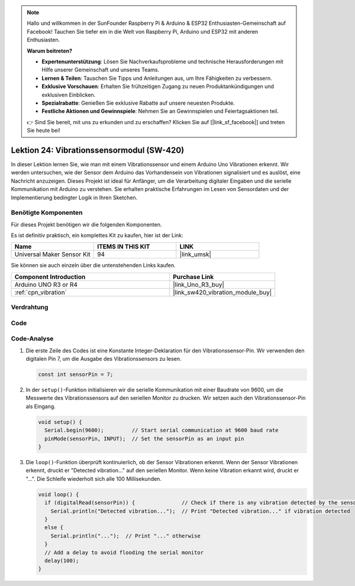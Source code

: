 .. note::

   Hallo und willkommen in der SunFounder Raspberry Pi & Arduino & ESP32 Enthusiasten-Gemeinschaft auf Facebook! Tauchen Sie tiefer ein in die Welt von Raspberry Pi, Arduino und ESP32 mit anderen Enthusiasten.

   **Warum beitreten?**

   - **Expertenunterstützung**: Lösen Sie Nachverkaufsprobleme und technische Herausforderungen mit Hilfe unserer Gemeinschaft und unseres Teams.
   - **Lernen & Teilen**: Tauschen Sie Tipps und Anleitungen aus, um Ihre Fähigkeiten zu verbessern.
   - **Exklusive Vorschauen**: Erhalten Sie frühzeitigen Zugang zu neuen Produktankündigungen und exklusiven Einblicken.
   - **Spezialrabatte**: Genießen Sie exklusive Rabatte auf unsere neuesten Produkte.
   - **Festliche Aktionen und Gewinnspiele**: Nehmen Sie an Gewinnspielen und Feiertagsaktionen teil.

   👉 Sind Sie bereit, mit uns zu erkunden und zu erschaffen? Klicken Sie auf [|link_sf_facebook|] und treten Sie heute bei!

.. _uno_lesson24_vibration_sensor:

Lektion 24: Vibrationssensormodul (SW-420)
=============================================

In dieser Lektion lernen Sie, wie man mit einem Vibrationssensor und einem Arduino Uno Vibrationen erkennt. Wir werden untersuchen, wie der Sensor dem Arduino das Vorhandensein von Vibrationen signalisiert und es auslöst, eine Nachricht anzuzeigen. Dieses Projekt ist ideal für Anfänger, um die Verarbeitung digitaler Eingaben und die serielle Kommunikation mit Arduino zu verstehen. Sie erhalten praktische Erfahrungen im Lesen von Sensordaten und der Implementierung bedingter Logik in Ihren Sketchen.

Benötigte Komponenten
--------------------------

Für dieses Projekt benötigen wir die folgenden Komponenten.

Es ist definitiv praktisch, ein komplettes Kit zu kaufen, hier ist der Link:

.. list-table::
    :widths: 20 20 20
    :header-rows: 1

    *   - Name	
        - ITEMS IN THIS KIT
        - LINK
    *   - Universal Maker Sensor Kit
        - 94
        - |link_umsk|

Sie können sie auch einzeln über die untenstehenden Links kaufen.

.. list-table::
    :widths: 30 20
    :header-rows: 1

    *   - Component Introduction
        - Purchase Link

    *   - Arduino UNO R3 or R4
        - |link_Uno_R3_buy|
    *   - :ref:`cpn_vibration`
        - |link_sw420_vibration_module_buy|


Verdrahtung
---------------------------

.. image:: img/Lesson_24_vibration_module_circuit_uno_bb.png
    :width: 100%

Code
---------------------------

.. raw:: html

    <iframe src=https://create.arduino.cc/editor/sunfounder01/a04cb423-f55b-465a-bef3-100260eef067/preview?embed style="height:510px;width:100%;margin:10px 0" frameborder=0></iframe>

Code-Analyse
---------------------------

1. Die erste Zeile des Codes ist eine Konstante Integer-Deklaration für den Vibrationssensor-Pin. Wir verwenden den digitalen Pin 7, um die Ausgabe des Vibrationssensors zu lesen.

   .. code-block:: arduino
   
      const int sensorPin = 7;

2. In der ``setup()``-Funktion initialisieren wir die serielle Kommunikation mit einer Baudrate von 9600, um die Messwerte des Vibrationssensors auf den seriellen Monitor zu drucken. Wir setzen auch den Vibrationssensor-Pin als Eingang.

   .. code-block:: arduino
   
      void setup() {
        Serial.begin(9600);         // Start serial communication at 9600 baud rate
        pinMode(sensorPin, INPUT);  // Set the sensorPin as an input pin
      }

3. Die ``loop()``-Funktion überprüft kontinuierlich, ob der Sensor Vibrationen erkennt. Wenn der Sensor Vibrationen erkennt, druckt er "Detected vibration..." auf den seriellen Monitor. Wenn keine Vibration erkannt wird, druckt er "...". Die Schleife wiederholt sich alle 100 Millisekunden.

   .. code-block:: arduino
   
      void loop() {
        if (digitalRead(sensorPin)) {               // Check if there is any vibration detected by the sensor
          Serial.println("Detected vibration...");  // Print "Detected vibration..." if vibration detected
        } 
        else {
          Serial.println("...");  // Print "..." otherwise
        }
        // Add a delay to avoid flooding the serial monitor
        delay(100);
      }